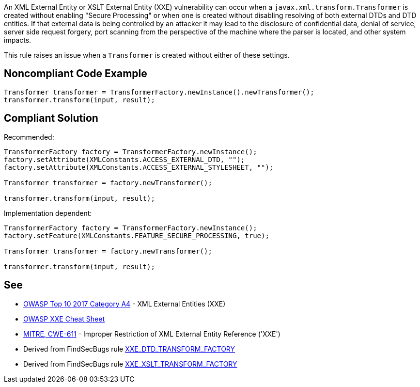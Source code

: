An XML External Entity or XSLT External Entity (XXE) vulnerability can occur when a ``++javax.xml.transform.Transformer++`` is created without enabling "Secure Processing" or when one is created without disabling resolving of both external DTDs and DTD entities. If that external data is being controlled by an attacker it may lead to the disclosure of confidential data, denial of service, server side request forgery, port scanning from the perspective of the machine where the parser is located, and other system impacts.


This rule raises an issue when a ``++Transformer++`` is created without either of these settings.


== Noncompliant Code Example

----
Transformer transformer = TransformerFactory.newInstance().newTransformer();
transformer.transform(input, result);
----


== Compliant Solution

Recommended:


----
TransformerFactory factory = TransformerFactory.newInstance();
factory.setAttribute(XMLConstants.ACCESS_EXTERNAL_DTD, "");
factory.setAttribute(XMLConstants.ACCESS_EXTERNAL_STYLESHEET, "");

Transformer transformer = factory.newTransformer();

transformer.transform(input, result);
----

Implementation dependent:


----
TransformerFactory factory = TransformerFactory.newInstance();
factory.setFeature(XMLConstants.FEATURE_SECURE_PROCESSING, true);

Transformer transformer = factory.newTransformer();

transformer.transform(input, result);
----


== See

* https://www.owasp.org/index.php/Top_10-2017_A4-XML_External_Entities_(XXE)[OWASP Top 10 2017 Category A4] - XML External Entities (XXE)
* https://cheatsheetseries.owasp.org/cheatsheets/XML_External_Entity_Prevention_Cheat_Sheet.html#transformerfactory[OWASP XXE Cheat Sheet]
* http://cwe.mitre.org/data/definitions/611.html[MITRE, CWE-611] - Improper Restriction of XML External Entity Reference ('XXE')
* Derived from FindSecBugs rule https://find-sec-bugs.github.io/bugs.htm#XXE_DTD_TRANSFORM_FACTORY[XXE_DTD_TRANSFORM_FACTORY]
* Derived from FindSecBugs rule https://find-sec-bugs.github.io/bugs.htm#XXE_XSLT_TRANSFORM_FACTORY[XXE_XSLT_TRANSFORM_FACTORY]


